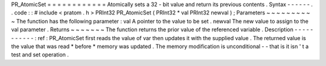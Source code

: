 PR_AtomicSet
=
=
=
=
=
=
=
=
=
=
=
=
Atomically
sets
a
32
-
bit
value
and
return
its
previous
contents
.
Syntax
-
-
-
-
-
-
.
.
code
:
:
#
include
<
pratom
.
h
>
PRInt32
PR_AtomicSet
(
PRInt32
*
val
PRInt32
newval
)
;
Parameters
~
~
~
~
~
~
~
~
~
~
The
function
has
the
following
parameter
:
val
A
pointer
to
the
value
to
be
set
.
newval
The
new
value
to
assign
to
the
val
parameter
.
Returns
~
~
~
~
~
~
~
The
function
returns
the
prior
value
of
the
referenced
variable
.
Description
-
-
-
-
-
-
-
-
-
-
-
:
ref
:
PR_AtomicSet
first
reads
the
value
of
var
then
updates
it
with
the
supplied
value
.
The
returned
value
is
the
value
that
was
read
\
*
before
*
memory
was
updated
.
The
memory
modification
is
unconditional
-
-
that
is
it
isn
'
t
a
test
and
set
operation
.
